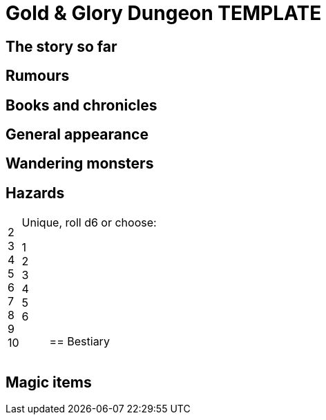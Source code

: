 = Gold & Glory Dungeon TEMPLATE

== The story so far

== Rumours

== Books and chronicles


== General appearance

== Wandering monsters

== Hazards

[horizontal]
2::
3::
4::
5::
6::
7::
8::
9::
10::
Unique, roll d6 or choose:
1;;
2;;
3;;
4;;
5;;
6;;


== Bestiary

== Magic items